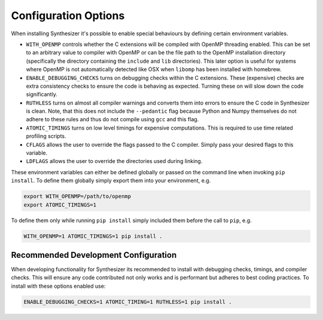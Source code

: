 Configuration Options
=====================

When installing Synthesizer it's possible to enable special behaviours by defining certain environment variables.

- ``WITH_OPENMP`` controls whether the C extensions will be compiled with OpenMP threading enabled. This can be set to an arbitrary value to compiler with OpenMP or can be the file path to the OpenMP installation directory (specifically the directory containing the ``include`` and ``lib`` directories). This later option is useful for systems where OpenMP is not automatically detected like OSX when ``libomp`` has been installed with homebrew.
- ``ENABLE_DEBUGGING_CHECKS`` turns on debugging checks within the C extensions. These (expensive) checks are extra consistency checks to ensure the code is behaving as expected. Turning these on will slow down the code significantly.
- ``RUTHLESS`` turns on almost all compiler warnings and converts them into errors to ensure the C code in Synthesizer is clean. Note, that this does not include the ``--pedantic`` flag because Python and Numpy themselves do not adhere to these rules and thus do not compile using ``gcc`` and this flag.
- ``ATOMIC_TIMINGS`` turns on low level timings for expensive computations. This is required to use time related profiling scripts. 
- ``CFLAGS`` allows the user to override the flags passed to the C compiler. Simply pass your desired flags to this variable.
- ``LDFLAGS`` allows the user to override the directories used during linking.


These environment variables can either be defined globally or passed on the command line when invoking ``pip install``.
To define them globally simply export them into your environment, e.g.

.. code-block:: bash

    export WITH_OPENMP=/path/to/openmp
    export ATOMIC_TIMINGS=1

To define them only while running ``pip install`` simply included them before the call to ``pip``, e.g.

.. code-block:: bash

    WITH_OPENMP=1 ATOMIC_TIMINGS=1 pip install .

Recommended Development Configuration
^^^^^^^^^^^^^^^^^^^^^^^^^^^^^^^^^^^^^

When developing functionality for Synthesizer its recommended to install with debugging checks, timings, and compiler checks. 
This will ensure any code contributed not only works and is performant but adheres to best coding practices.
To install with these options enabled use:

.. code-block:: bash

    ENABLE_DEBUGGING_CHECKS=1 ATOMIC_TIMING=1 RUTHLESS=1 pip install .

